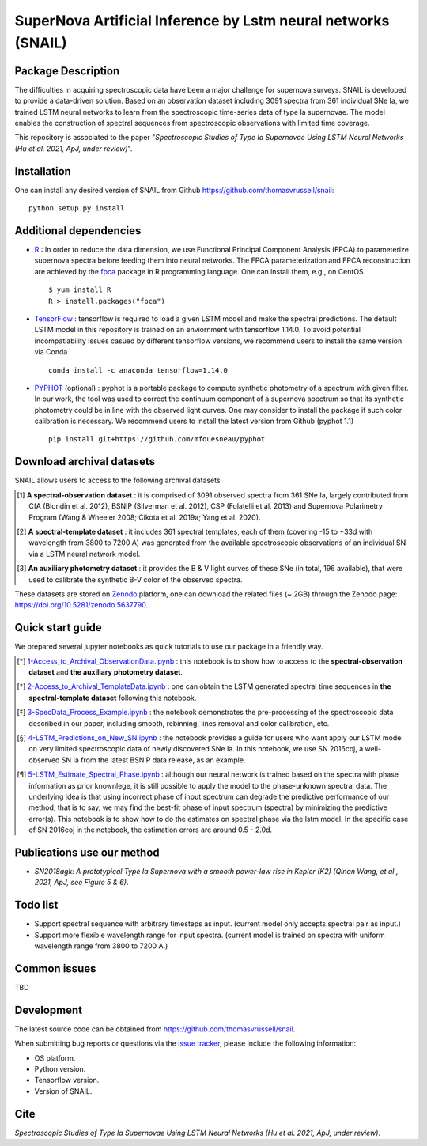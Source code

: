 SuperNova Artificial Inference by Lstm neural networks (SNAIL)
=============================

Package Description
-------------------

The difficulties in acquiring spectroscopic data have been a major challenge for supernova surveys. SNAIL is developed to provide a data-driven solution. Based on an observation dataset including 3091 spectra from 361 individual SNe Ia, we trained LSTM neural networks to learn from the spectroscopic time-series data of type Ia supernovae. The model enables the construction of spectral sequences from spectroscopic observations with limited time coverage.

This repository is associated to the paper "*Spectroscopic Studies of Type Ia Supernovae Using LSTM Neural Networks (Hu et al. 2021, ApJ, under review)*".

.. image:: https://zenodo.org/badge/doi/10.5281/zenodo.5637790.svg
    :target: https://doi.org/10.5281/zenodo.5637790
.. image:: https://img.shields.io/badge/License-MIT-red.svg
    :target: https://opensource.org/licenses/MIT
.. image:: https://img.shields.io/badge/python-3.7-green.svg
    :target: https://www.python.org/downloads/release/python-370/

Installation
-----------
One can install any desired version of SNAIL from Github `<https://github.com/thomasvrussell/snail>`_: ::

    python setup.py install

Additional dependencies
-----------

- `R <https://www.r-project.org>`_ : In order to reduce the data dimension, we use Functional Principal Component Analysis (FPCA) to parameterize supernova spectra before feeding them into neural networks. The FPCA parameterization and FPCA reconstruction are achieved by the `fpca <https://CRAN.R-project.org/package=fpca>`_ package in R programming language. One can install them, e.g., on CentOS ::

    $ yum install R
    R > install.packages("fpca")

- `TensorFlow <https://github.com/tensorflow/tensorflow>`_ : tensorflow is required to load a given LSTM model and make the spectral predictions. The default LSTM model in this repository is trained on an enviornment with tensorflow 1.14.0. To avoid potential incompatiability issues casued by different tensorflow versions, we recommend users to install the same version via Conda ::

    conda install -c anaconda tensorflow=1.14.0

- `PYPHOT <https://github.com/mfouesneau/pyphot>`_ (optional) : pyphot is a portable package to compute synthetic photometry of a spectrum with given filter. In our work, the tool was used to correct the continuum component of a supernova spectrum so that its synthetic photometry could be in line with the observed light curves. One may consider to install the package if such color calibration is necessary. We recommend users to install the latest version from Github (pyphot 1.1) ::

    pip install git+https://github.com/mfouesneau/pyphot

Download archival datasets
-----------

SNAIL allows users to access to the following archival datasets 

.. [#] **A spectral-observation dataset** : it is comprised of 3091 observed spectra from 361 SNe Ia, largely contributed from CfA (Blondin et al. 2012), BSNIP (Silverman et al. 2012), CSP (Folatelli et al. 2013) and Supernova Polarimetry Program (Wang & Wheeler 2008; Cikota et al. 2019a; Yang et al. 2020).

.. [#] **A spectral-template dataset** : it includes 361 spectral templates, each of them (covering -15 to +33d with wavelength from 3800 to 7200 A) was generated from the available spectroscopic observations of an individual SN via a LSTM neural network model.

.. [#] **An auxiliary photometry dataset** : it provides the B & V light curves of these SNe (in total, 196 available), that were used to calibrate the synthetic B-V color of the observed spectra.

These datasets are stored on `Zenodo <https://zenodo.org>`_ platform, one can download the related files (~ 2GB) through the Zenodo page: `<https://doi.org/10.5281/zenodo.5637790>`_.

Quick start guide
-----------

We prepared several jupyter notebooks as quick tutorials to use our package in a friendly way.

.. [*] `1-Access_to_Archival_ObservationData.ipynb <https://github.com/thomasvrussell/snail/blob/main/notebooks/1-Access_to_Archival_ObservationData.ipynb>`_ : this notebook is to show how to access to the **spectral-observation dataset** and **the auxiliary photometry dataset**.  

.. [*] `2-Access_to_Archival_TemplateData.ipynb <https://github.com/thomasvrussell/snail/blob/main/notebooks/2-Access_to_Archival_TemplateData.ipynb>`_ : one can obtain the LSTM generated spectral time sequences in **the spectral-template dataset** following this notebook.

.. [*] `3-SpecData_Process_Example.ipynb <https://github.com/thomasvrussell/snail/blob/main/notebooks/3-SpecData_Process_Example.ipynb>`_ : the notebook demonstrates the pre-processing of the spectroscopic data described in our paper, including smooth, rebinning, lines removal and color calibration, etc.

.. [*] `4-LSTM_Predictions_on_New_SN.ipynb <https://github.com/thomasvrussell/snail/blob/main/notebooks/4-LSTM_Predictions_on_New_SN.ipynb>`_ : the notebook provides a guide for users who want apply our LSTM model on very limited spectroscopic data of newly discovered SNe Ia. In this notebook, we use SN 2016coj, a well-observed SN Ia from the latest BSNIP data release, as an example.

.. [*] `5-LSTM_Estimate_Spectral_Phase.ipynb <https://github.com/thomasvrussell/snail/blob/main/notebooks/5-LSTM_Estimate_Spectral_Phase.ipynb>`_ : although our neural network is trained based on the spectra with phase information as prior knownlege, it is still possible to apply the model to the phase-unknown spectral data. The underlying idea is that using incorrect phase of input spectrum can degrade the predictive performance of our method, that is to say, we may find the best-fit phase of input spectrum (spectra) by minimizing the predictive error(s). This notebook is to show how to do the estimates on spectral phase via the lstm model. In the specific case of SN 2016coj in the notebook, the estimation errors are around 0.5 - 2.0d.

Publications use our method
-----------

- *SN2018agk: A prototypical Type Ia Supernova with a smooth power-law rise in Kepler (K2) (Qinan Wang, et al., 2021, ApJ, see Figure 5 & 6)*.

Todo list
-----------

- Support spectral sequence with arbitrary timesteps as input. (current model only accepts spectral pair as input.)

- Support more flexible wavelength range for input spectra. (current model is trained on spectra with uniform wavelength range from 3800 to 7200 A.)

Common issues
-----------

TBD

Development
-----------
The latest source code can be obtained from
`<https://github.com/thomasvrussell/snail>`_.

When submitting bug reports or questions via the `issue tracker 
<https://github.com/thomasvrussell/snail/issues>`_, please include the following 
information:

- OS platform.
- Python version.
- Tensorflow version.
- Version of SNAIL.

Cite
------

*Spectroscopic Studies of Type Ia Supernovae Using LSTM Neural Networks (Hu et al. 2021, ApJ, under review)*. 
